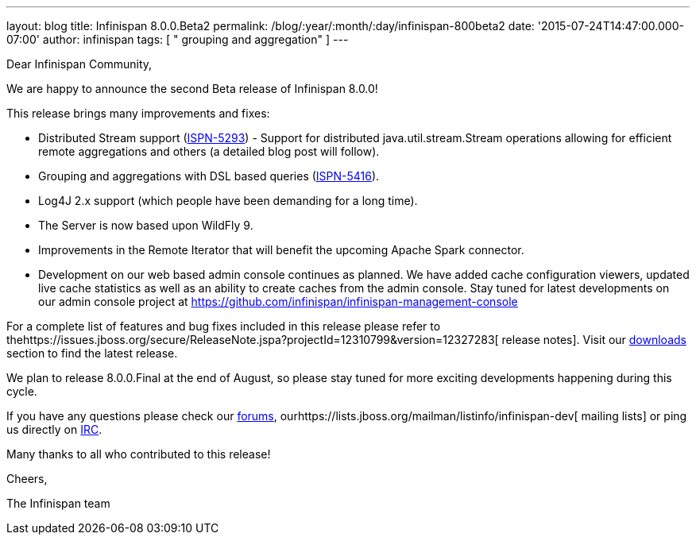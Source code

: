 ---
layout: blog
title: Infinispan 8.0.0.Beta2
permalink: /blog/:year/:month/:day/infinispan-800beta2
date: '2015-07-24T14:47:00.000-07:00'
author: infinispan
tags: [ " grouping and aggregation" ]
---
[[docs-internal-guid-2f1c2664-c1ee-67f1-69b5-ea5cb27d13df]]
Dear Infinispan Community,




We are happy to announce the second Beta release of Infinispan 8.0.0!

This release brings many improvements and fixes:

* Distributed Stream support
(https://issues.jboss.org/browse/ISPN-5293[ISPN-5293]) - Support for
distributed java.util.stream.Stream operations allowing for efficient
remote aggregations and others (a detailed blog post will follow).

* Grouping and aggregations with DSL based queries
(https://issues.jboss.org/browse/ISPN-5416[ISPN-5416]).

* Log4J 2.x support (which people have been demanding for a long time).

* The Server is now based upon WildFly 9.

* Improvements in the Remote Iterator that will benefit the upcoming
Apache Spark connector.

* Development on our web based admin console continues as planned. We
have added cache configuration viewers, updated live cache statistics as
well as an ability to create caches from the admin console. Stay tuned
for latest developments on our admin console project at
https://github.com/infinispan/infinispan-management-console[https://github.com/infinispan/infinispan-management-console]

For a complete list of features and bug fixes included in this release
please refer to
thehttps://issues.jboss.org/secure/ReleaseNote.jspa?projectId=12310799&version=12327283[
release notes]. Visit our https://infinispan.org/download/[ downloads]
section to find the latest release.

We plan to release 8.0.0.Final at the end of August, so please stay
tuned for more exciting developments happening during this cycle.




If you have any questions please check
our https://infinispan.org/community/[ forums],
ourhttps://lists.jboss.org/mailman/listinfo/infinispan-dev[ mailing
lists] or ping us directly on irc://irc.freenode.org/infinispan[IRC].


Many thanks to all who contributed to this release!


Cheers,

The Infinispan team


